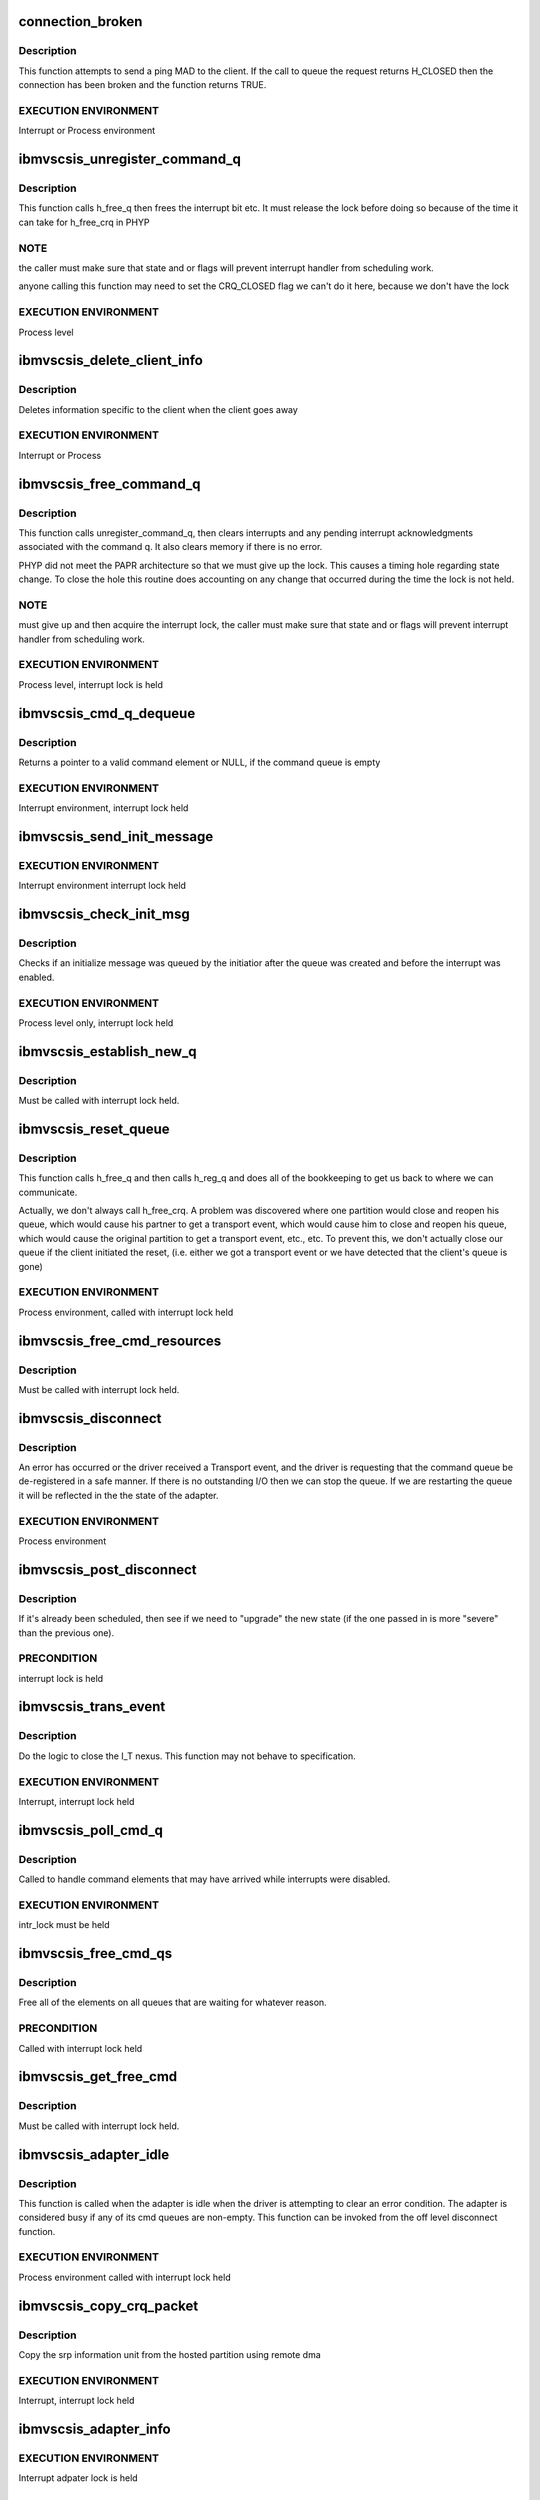 .. -*- coding: utf-8; mode: rst -*-
.. src-file: drivers/scsi/ibmvscsi_tgt/ibmvscsi_tgt.c

.. _`connection_broken`:

connection_broken
=================

.. c:function:: bool connection_broken(struct scsi_info *vscsi)

    Determine if the connection to the client is good

    :param struct scsi_info \*vscsi:
        Pointer to our adapter structure

.. _`connection_broken.description`:

Description
-----------

This function attempts to send a ping MAD to the client. If the call to
queue the request returns H_CLOSED then the connection has been broken
and the function returns TRUE.

.. _`connection_broken.execution-environment`:

EXECUTION ENVIRONMENT
---------------------

Interrupt or Process environment

.. _`ibmvscsis_unregister_command_q`:

ibmvscsis_unregister_command_q
==============================

.. c:function:: long ibmvscsis_unregister_command_q(struct scsi_info *vscsi)

    Helper Function-Unregister Command Queue

    :param struct scsi_info \*vscsi:
        Pointer to our adapter structure

.. _`ibmvscsis_unregister_command_q.description`:

Description
-----------

This function calls h_free_q then frees the interrupt bit etc.
It must release the lock before doing so because of the time it can take
for h_free_crq in PHYP

.. _`ibmvscsis_unregister_command_q.note`:

NOTE
----

the caller must make sure that state and or flags will prevent
interrupt handler from scheduling work.

anyone calling this function may need to set the CRQ_CLOSED flag
we can't do it here, because we don't have the lock

.. _`ibmvscsis_unregister_command_q.execution-environment`:

EXECUTION ENVIRONMENT
---------------------

Process level

.. _`ibmvscsis_delete_client_info`:

ibmvscsis_delete_client_info
============================

.. c:function:: void ibmvscsis_delete_client_info(struct scsi_info *vscsi, bool client_closed)

    Helper function to Delete Client Info

    :param struct scsi_info \*vscsi:
        Pointer to our adapter structure

    :param bool client_closed:
        True if client closed its queue

.. _`ibmvscsis_delete_client_info.description`:

Description
-----------

Deletes information specific to the client when the client goes away

.. _`ibmvscsis_delete_client_info.execution-environment`:

EXECUTION ENVIRONMENT
---------------------

Interrupt or Process

.. _`ibmvscsis_free_command_q`:

ibmvscsis_free_command_q
========================

.. c:function:: long ibmvscsis_free_command_q(struct scsi_info *vscsi)

    Free Command Queue

    :param struct scsi_info \*vscsi:
        Pointer to our adapter structure

.. _`ibmvscsis_free_command_q.description`:

Description
-----------

This function calls unregister_command_q, then clears interrupts and
any pending interrupt acknowledgments associated with the command q.
It also clears memory if there is no error.

PHYP did not meet the PAPR architecture so that we must give up the
lock. This causes a timing hole regarding state change.  To close the
hole this routine does accounting on any change that occurred during
the time the lock is not held.

.. _`ibmvscsis_free_command_q.note`:

NOTE
----

must give up and then acquire the interrupt lock, the caller must
make sure that state and or flags will prevent interrupt handler from
scheduling work.

.. _`ibmvscsis_free_command_q.execution-environment`:

EXECUTION ENVIRONMENT
---------------------

Process level, interrupt lock is held

.. _`ibmvscsis_cmd_q_dequeue`:

ibmvscsis_cmd_q_dequeue
=======================

.. c:function:: struct viosrp_crq *ibmvscsis_cmd_q_dequeue(uint mask, uint *current_index, struct viosrp_crq *base_addr)

    Get valid Command element

    :param uint mask:
        Mask to use in case index wraps

    :param uint \*current_index:
        Current index into command queue

    :param struct viosrp_crq \*base_addr:
        Pointer to start of command queue

.. _`ibmvscsis_cmd_q_dequeue.description`:

Description
-----------

Returns a pointer to a valid command element or NULL, if the command
queue is empty

.. _`ibmvscsis_cmd_q_dequeue.execution-environment`:

EXECUTION ENVIRONMENT
---------------------

Interrupt environment, interrupt lock held

.. _`ibmvscsis_send_init_message`:

ibmvscsis_send_init_message
===========================

.. c:function:: long ibmvscsis_send_init_message(struct scsi_info *vscsi, u8 format)

    send initialize message to the client

    :param struct scsi_info \*vscsi:
        Pointer to our adapter structure

    :param u8 format:
        Which Init Message format to send

.. _`ibmvscsis_send_init_message.execution-environment`:

EXECUTION ENVIRONMENT
---------------------

Interrupt environment interrupt lock held

.. _`ibmvscsis_check_init_msg`:

ibmvscsis_check_init_msg
========================

.. c:function:: long ibmvscsis_check_init_msg(struct scsi_info *vscsi, uint *format)

    Check init message valid

    :param struct scsi_info \*vscsi:
        Pointer to our adapter structure

    :param uint \*format:
        Pointer to return format of Init Message, if any.
        Set to UNUSED_FORMAT if no Init Message in queue.

.. _`ibmvscsis_check_init_msg.description`:

Description
-----------

Checks if an initialize message was queued by the initiatior
after the queue was created and before the interrupt was enabled.

.. _`ibmvscsis_check_init_msg.execution-environment`:

EXECUTION ENVIRONMENT
---------------------

Process level only, interrupt lock held

.. _`ibmvscsis_establish_new_q`:

ibmvscsis_establish_new_q
=========================

.. c:function:: long ibmvscsis_establish_new_q(struct scsi_info *vscsi, uint new_state)

    Establish new CRQ queue

    :param struct scsi_info \*vscsi:
        Pointer to our adapter structure

    :param uint new_state:
        New state being established after resetting the queue

.. _`ibmvscsis_establish_new_q.description`:

Description
-----------

Must be called with interrupt lock held.

.. _`ibmvscsis_reset_queue`:

ibmvscsis_reset_queue
=====================

.. c:function:: void ibmvscsis_reset_queue(struct scsi_info *vscsi, uint new_state)

    Reset CRQ Queue

    :param struct scsi_info \*vscsi:
        Pointer to our adapter structure

    :param uint new_state:
        New state to establish after resetting the queue

.. _`ibmvscsis_reset_queue.description`:

Description
-----------

This function calls h_free_q and then calls h_reg_q and does all
of the bookkeeping to get us back to where we can communicate.

Actually, we don't always call h_free_crq.  A problem was discovered
where one partition would close and reopen his queue, which would
cause his partner to get a transport event, which would cause him to
close and reopen his queue, which would cause the original partition
to get a transport event, etc., etc.  To prevent this, we don't
actually close our queue if the client initiated the reset, (i.e.
either we got a transport event or we have detected that the client's
queue is gone)

.. _`ibmvscsis_reset_queue.execution-environment`:

EXECUTION ENVIRONMENT
---------------------

Process environment, called with interrupt lock held

.. _`ibmvscsis_free_cmd_resources`:

ibmvscsis_free_cmd_resources
============================

.. c:function:: void ibmvscsis_free_cmd_resources(struct scsi_info *vscsi, struct ibmvscsis_cmd *cmd)

    Free command resources

    :param struct scsi_info \*vscsi:
        Pointer to our adapter structure

    :param struct ibmvscsis_cmd \*cmd:
        Command which is not longer in use

.. _`ibmvscsis_free_cmd_resources.description`:

Description
-----------

Must be called with interrupt lock held.

.. _`ibmvscsis_disconnect`:

ibmvscsis_disconnect
====================

.. c:function:: void ibmvscsis_disconnect(struct work_struct *work)

    Helper function to disconnect

    :param struct work_struct \*work:
        Pointer to work_struct, gives access to our adapter structure

.. _`ibmvscsis_disconnect.description`:

Description
-----------

An error has occurred or the driver received a Transport event,
and the driver is requesting that the command queue be de-registered
in a safe manner. If there is no outstanding I/O then we can stop the
queue. If we are restarting the queue it will be reflected in the
the state of the adapter.

.. _`ibmvscsis_disconnect.execution-environment`:

EXECUTION ENVIRONMENT
---------------------

Process environment

.. _`ibmvscsis_post_disconnect`:

ibmvscsis_post_disconnect
=========================

.. c:function:: void ibmvscsis_post_disconnect(struct scsi_info *vscsi, uint new_state, uint flag_bits)

    Schedule the disconnect

    :param struct scsi_info \*vscsi:
        Pointer to our adapter structure

    :param uint new_state:
        State to move to after disconnecting

    :param uint flag_bits:
        Flags to turn on in adapter structure

.. _`ibmvscsis_post_disconnect.description`:

Description
-----------

If it's already been scheduled, then see if we need to "upgrade"
the new state (if the one passed in is more "severe" than the
previous one).

.. _`ibmvscsis_post_disconnect.precondition`:

PRECONDITION
------------

interrupt lock is held

.. _`ibmvscsis_trans_event`:

ibmvscsis_trans_event
=====================

.. c:function:: long ibmvscsis_trans_event(struct scsi_info *vscsi, struct viosrp_crq *crq)

    Handle a Transport Event

    :param struct scsi_info \*vscsi:
        Pointer to our adapter structure

    :param struct viosrp_crq \*crq:
        Pointer to CRQ entry containing the Transport Event

.. _`ibmvscsis_trans_event.description`:

Description
-----------

Do the logic to close the I_T nexus.  This function may not
behave to specification.

.. _`ibmvscsis_trans_event.execution-environment`:

EXECUTION ENVIRONMENT
---------------------

Interrupt, interrupt lock held

.. _`ibmvscsis_poll_cmd_q`:

ibmvscsis_poll_cmd_q
====================

.. c:function:: void ibmvscsis_poll_cmd_q(struct scsi_info *vscsi)

    Poll Command Queue

    :param struct scsi_info \*vscsi:
        Pointer to our adapter structure

.. _`ibmvscsis_poll_cmd_q.description`:

Description
-----------

Called to handle command elements that may have arrived while
interrupts were disabled.

.. _`ibmvscsis_poll_cmd_q.execution-environment`:

EXECUTION ENVIRONMENT
---------------------

intr_lock must be held

.. _`ibmvscsis_free_cmd_qs`:

ibmvscsis_free_cmd_qs
=====================

.. c:function:: void ibmvscsis_free_cmd_qs(struct scsi_info *vscsi)

    Free elements in queue

    :param struct scsi_info \*vscsi:
        Pointer to our adapter structure

.. _`ibmvscsis_free_cmd_qs.description`:

Description
-----------

Free all of the elements on all queues that are waiting for
whatever reason.

.. _`ibmvscsis_free_cmd_qs.precondition`:

PRECONDITION
------------

Called with interrupt lock held

.. _`ibmvscsis_get_free_cmd`:

ibmvscsis_get_free_cmd
======================

.. c:function:: struct ibmvscsis_cmd *ibmvscsis_get_free_cmd(struct scsi_info *vscsi)

    Get free command from list

    :param struct scsi_info \*vscsi:
        Pointer to our adapter structure

.. _`ibmvscsis_get_free_cmd.description`:

Description
-----------

Must be called with interrupt lock held.

.. _`ibmvscsis_adapter_idle`:

ibmvscsis_adapter_idle
======================

.. c:function:: void ibmvscsis_adapter_idle(struct scsi_info *vscsi)

    Helper function to handle idle adapter

    :param struct scsi_info \*vscsi:
        Pointer to our adapter structure

.. _`ibmvscsis_adapter_idle.description`:

Description
-----------

This function is called when the adapter is idle when the driver
is attempting to clear an error condition.
The adapter is considered busy if any of its cmd queues
are non-empty. This function can be invoked
from the off level disconnect function.

.. _`ibmvscsis_adapter_idle.execution-environment`:

EXECUTION ENVIRONMENT
---------------------

Process environment called with interrupt lock held

.. _`ibmvscsis_copy_crq_packet`:

ibmvscsis_copy_crq_packet
=========================

.. c:function:: long ibmvscsis_copy_crq_packet(struct scsi_info *vscsi, struct ibmvscsis_cmd *cmd, struct viosrp_crq *crq)

    Copy CRQ Packet

    :param struct scsi_info \*vscsi:
        Pointer to our adapter structure

    :param struct ibmvscsis_cmd \*cmd:
        Pointer to command element to use to process the request

    :param struct viosrp_crq \*crq:
        Pointer to CRQ entry containing the request

.. _`ibmvscsis_copy_crq_packet.description`:

Description
-----------

Copy the srp information unit from the hosted
partition using remote dma

.. _`ibmvscsis_copy_crq_packet.execution-environment`:

EXECUTION ENVIRONMENT
---------------------

Interrupt, interrupt lock held

.. _`ibmvscsis_adapter_info`:

ibmvscsis_adapter_info
======================

.. c:function:: long ibmvscsis_adapter_info(struct scsi_info *vscsi, struct iu_entry *iue)

    Service an Adapter Info MAnagement Data gram

    :param struct scsi_info \*vscsi:
        Pointer to our adapter structure

    :param struct iu_entry \*iue:
        Information Unit containing the Adapter Info MAD request

.. _`ibmvscsis_adapter_info.execution-environment`:

EXECUTION ENVIRONMENT
---------------------

Interrupt adpater lock is held

.. _`ibmvscsis_cap_mad`:

ibmvscsis_cap_mad
=================

.. c:function:: int ibmvscsis_cap_mad(struct scsi_info *vscsi, struct iu_entry *iue)

    Service a Capabilities MAnagement Data gram

    :param struct scsi_info \*vscsi:
        Pointer to our adapter structure

    :param struct iu_entry \*iue:
        Information Unit containing the Capabilities MAD request

.. _`ibmvscsis_cap_mad.note`:

NOTE
----

if you return an error from this routine you must be
disconnecting or you will cause a hang

.. _`ibmvscsis_cap_mad.execution-environment`:

EXECUTION ENVIRONMENT
---------------------

Interrupt called with adapter lock held

.. _`ibmvscsis_process_mad`:

ibmvscsis_process_mad
=====================

.. c:function:: long ibmvscsis_process_mad(struct scsi_info *vscsi, struct iu_entry *iue)

    Service a MAnagement Data gram

    :param struct scsi_info \*vscsi:
        Pointer to our adapter structure

    :param struct iu_entry \*iue:
        Information Unit containing the MAD request

.. _`ibmvscsis_process_mad.description`:

Description
-----------

Must be called with interrupt lock held.

.. _`srp_snd_msg_failed`:

srp_snd_msg_failed
==================

.. c:function:: void srp_snd_msg_failed(struct scsi_info *vscsi, long rc)

    Handle an error when sending a response

    :param struct scsi_info \*vscsi:
        Pointer to our adapter structure

    :param long rc:
        The return code from the h_send_crq command

.. _`srp_snd_msg_failed.description`:

Description
-----------

Must be called with interrupt lock held.

.. _`ibmvscsis_send_messages`:

ibmvscsis_send_messages
=======================

.. c:function:: void ibmvscsis_send_messages(struct scsi_info *vscsi)

    Send a Response

    :param struct scsi_info \*vscsi:
        Pointer to our adapter structure

.. _`ibmvscsis_send_messages.description`:

Description
-----------

Send a response, first checking the waiting queue. Responses are
sent in order they are received. If the response cannot be sent,
because the client queue is full, it stays on the waiting queue.

.. _`ibmvscsis_send_messages.precondition`:

PRECONDITION
------------

Called with interrupt lock held

.. _`ibmvscsis_mad`:

ibmvscsis_mad
=============

.. c:function:: long ibmvscsis_mad(struct scsi_info *vscsi, struct viosrp_crq *crq)

    Service a MAnagement Data gram.

    :param struct scsi_info \*vscsi:
        Pointer to our adapter structure

    :param struct viosrp_crq \*crq:
        Pointer to the CRQ entry containing the MAD request

.. _`ibmvscsis_mad.execution-environment`:

EXECUTION ENVIRONMENT
---------------------

Interrupt  called with adapter lock held

.. _`ibmvscsis_login_rsp`:

ibmvscsis_login_rsp
===================

.. c:function:: long ibmvscsis_login_rsp(struct scsi_info *vscsi, struct ibmvscsis_cmd *cmd)

    Create/copy a login response notice to the client

    :param struct scsi_info \*vscsi:
        Pointer to our adapter structure

    :param struct ibmvscsis_cmd \*cmd:
        Pointer to the command for the SRP Login request

.. _`ibmvscsis_login_rsp.execution-environment`:

EXECUTION ENVIRONMENT
---------------------

Interrupt, interrupt lock held

.. _`ibmvscsis_srp_login_rej`:

ibmvscsis_srp_login_rej
=======================

.. c:function:: long ibmvscsis_srp_login_rej(struct scsi_info *vscsi, struct ibmvscsis_cmd *cmd, u32 reason)

    Create/copy a login rejection notice to client

    :param struct scsi_info \*vscsi:
        Pointer to our adapter structure

    :param struct ibmvscsis_cmd \*cmd:
        Pointer to the command for the SRP Login request

    :param u32 reason:
        The reason the SRP Login is being rejected, per SRP protocol

.. _`ibmvscsis_srp_login_rej.execution-environment`:

EXECUTION ENVIRONMENT
---------------------

Interrupt, interrupt lock held

.. _`ibmvscsis_srp_login`:

ibmvscsis_srp_login
===================

.. c:function:: long ibmvscsis_srp_login(struct scsi_info *vscsi, struct ibmvscsis_cmd *cmd, struct viosrp_crq *crq)

    Process an SRP Login Request

    :param struct scsi_info \*vscsi:
        Pointer to our adapter structure

    :param struct ibmvscsis_cmd \*cmd:
        Command element to use to process the SRP Login request

    :param struct viosrp_crq \*crq:
        Pointer to CRQ entry containing the SRP Login request

.. _`ibmvscsis_srp_login.execution-environment`:

EXECUTION ENVIRONMENT
---------------------

Interrupt, called with interrupt lock held

.. _`ibmvscsis_srp_i_logout`:

ibmvscsis_srp_i_logout
======================

.. c:function:: long ibmvscsis_srp_i_logout(struct scsi_info *vscsi, struct ibmvscsis_cmd *cmd, struct viosrp_crq *crq)

    Helper Function to close I_T Nexus

    :param struct scsi_info \*vscsi:
        Pointer to our adapter structure

    :param struct ibmvscsis_cmd \*cmd:
        Command element to use to process the Implicit Logout request

    :param struct viosrp_crq \*crq:
        Pointer to CRQ entry containing the Implicit Logout request

.. _`ibmvscsis_srp_i_logout.description`:

Description
-----------

Do the logic to close the I_T nexus.  This function may not
behave to specification.

.. _`ibmvscsis_srp_i_logout.execution-environment`:

EXECUTION ENVIRONMENT
---------------------

Interrupt, interrupt lock held

.. _`ibmvscsis_ping_response`:

ibmvscsis_ping_response
=======================

.. c:function:: long ibmvscsis_ping_response(struct scsi_info *vscsi)

    Respond to a ping request

    :param struct scsi_info \*vscsi:
        Pointer to our adapter structure

.. _`ibmvscsis_ping_response.description`:

Description
-----------

Let the client know that the server is alive and waiting on
its native I/O stack.
If any type of error occurs from the call to queue a ping
response then the client is either not accepting or receiving
interrupts.  Disconnect with an error.

.. _`ibmvscsis_ping_response.execution-environment`:

EXECUTION ENVIRONMENT
---------------------

Interrupt, interrupt lock held

.. _`ibmvscsis_handle_init_compl_msg`:

ibmvscsis_handle_init_compl_msg
===============================

.. c:function:: long ibmvscsis_handle_init_compl_msg(struct scsi_info *vscsi)

    Respond to an Init Complete Message

    :param struct scsi_info \*vscsi:
        Pointer to our adapter structure

.. _`ibmvscsis_handle_init_compl_msg.description`:

Description
-----------

Must be called with interrupt lock held.

.. _`ibmvscsis_handle_init_msg`:

ibmvscsis_handle_init_msg
=========================

.. c:function:: long ibmvscsis_handle_init_msg(struct scsi_info *vscsi)

    Respond to an Init Message

    :param struct scsi_info \*vscsi:
        Pointer to our adapter structure

.. _`ibmvscsis_handle_init_msg.description`:

Description
-----------

Must be called with interrupt lock held.

.. _`ibmvscsis_init_msg`:

ibmvscsis_init_msg
==================

.. c:function:: long ibmvscsis_init_msg(struct scsi_info *vscsi, struct viosrp_crq *crq)

    Respond to an init message

    :param struct scsi_info \*vscsi:
        Pointer to our adapter structure

    :param struct viosrp_crq \*crq:
        Pointer to CRQ element containing the Init Message

.. _`ibmvscsis_init_msg.execution-environment`:

EXECUTION ENVIRONMENT
---------------------

Interrupt, interrupt lock held

.. _`ibmvscsis_parse_command`:

ibmvscsis_parse_command
=======================

.. c:function:: long ibmvscsis_parse_command(struct scsi_info *vscsi, struct viosrp_crq *crq)

    Parse an element taken from the cmd rsp queue.

    :param struct scsi_info \*vscsi:
        Pointer to our adapter structure

    :param struct viosrp_crq \*crq:
        Pointer to CRQ element containing the SRP request

.. _`ibmvscsis_parse_command.description`:

Description
-----------

This function will return success if the command queue element is valid
and the srp iu or MAD request it pointed to was also valid.  That does
not mean that an error was not returned to the client.

.. _`ibmvscsis_parse_command.execution-environment`:

EXECUTION ENVIRONMENT
---------------------

Interrupt, intr lock held

.. _`ibmvscsis_parse_cmd`:

ibmvscsis_parse_cmd
===================

.. c:function:: void ibmvscsis_parse_cmd(struct scsi_info *vscsi, struct ibmvscsis_cmd *cmd)

    Parse SRP Command

    :param struct scsi_info \*vscsi:
        Pointer to our adapter structure

    :param struct ibmvscsis_cmd \*cmd:
        Pointer to command element with SRP command

.. _`ibmvscsis_parse_cmd.description`:

Description
-----------

Parse the srp command; if it is valid then submit it to tcm.

.. _`ibmvscsis_parse_cmd.note`:

Note
----

The return code does not reflect the status of the SCSI CDB.

.. _`ibmvscsis_parse_cmd.execution-environment`:

EXECUTION ENVIRONMENT
---------------------

Process level

.. _`ibmvscsis_parse_task`:

ibmvscsis_parse_task
====================

.. c:function:: void ibmvscsis_parse_task(struct scsi_info *vscsi, struct ibmvscsis_cmd *cmd)

    Parse SRP Task Management Request

    :param struct scsi_info \*vscsi:
        Pointer to our adapter structure

    :param struct ibmvscsis_cmd \*cmd:
        Pointer to command element with SRP task management request

.. _`ibmvscsis_parse_task.description`:

Description
-----------

Parse the srp task management request; if it is valid then submit it to tcm.

.. _`ibmvscsis_parse_task.note`:

Note
----

The return code does not reflect the status of the task management
request.

.. _`ibmvscsis_parse_task.execution-environment`:

EXECUTION ENVIRONMENT
---------------------

Processor level

.. _`ibmvscsis_service_wait_q`:

ibmvscsis_service_wait_q
========================

.. c:function:: enum hrtimer_restart ibmvscsis_service_wait_q(struct hrtimer *timer)

    Service Waiting Queue

    :param struct hrtimer \*timer:
        Pointer to timer which has expired

.. _`ibmvscsis_service_wait_q.description`:

Description
-----------

This routine is called when the timer pops to service the waiting
queue. Elements on the queue have completed, their responses have been
copied to the client, but the client's response queue was full so
the queue message could not be sent. The routine grabs the proper locks
and calls send messages.

.. _`ibmvscsis_service_wait_q.execution-environment`:

EXECUTION ENVIRONMENT
---------------------

called at interrupt level

.. _`ibmvscsis_check_q`:

ibmvscsis_check_q
=================

.. c:function:: long ibmvscsis_check_q(struct scsi_info *vscsi)

    Helper function to Check Init Message Valid

    :param struct scsi_info \*vscsi:
        Pointer to our adapter structure

.. _`ibmvscsis_check_q.description`:

Description
-----------

Checks if a initialize message was queued by the initiatior
while the timing window was open.  This function is called from
probe after the CRQ is created and interrupts are enabled.
It would only be used by adapters who wait for some event before
completing the init handshake with the client.  For ibmvscsi, this
event is waiting for the port to be enabled.

.. _`ibmvscsis_check_q.execution-environment`:

EXECUTION ENVIRONMENT
---------------------

Process level only, interrupt lock held

.. _`ibmvscsis_enable_change_state`:

ibmvscsis_enable_change_state
=============================

.. c:function:: long ibmvscsis_enable_change_state(struct scsi_info *vscsi)

    Set new state based on enabled status

    :param struct scsi_info \*vscsi:
        Pointer to our adapter structure

.. _`ibmvscsis_enable_change_state.description`:

Description
-----------

This function determines our new state now that we are enabled.  This
may involve sending an Init Complete message to the client.

Must be called with interrupt lock held.

.. _`ibmvscsis_create_command_q`:

ibmvscsis_create_command_q
==========================

.. c:function:: long ibmvscsis_create_command_q(struct scsi_info *vscsi, int num_cmds)

    Create Command Queue

    :param struct scsi_info \*vscsi:
        Pointer to our adapter structure

    :param int num_cmds:
        Currently unused.  In the future, may be used to determine
        the size of the CRQ.

.. _`ibmvscsis_create_command_q.description`:

Description
-----------

Allocates memory for command queue maps remote memory into an ioba
initializes the command response queue

.. _`ibmvscsis_create_command_q.execution-environment`:

EXECUTION ENVIRONMENT
---------------------

Process level only

.. _`ibmvscsis_destroy_command_q`:

ibmvscsis_destroy_command_q
===========================

.. c:function:: void ibmvscsis_destroy_command_q(struct scsi_info *vscsi)

    Destroy Command Queue

    :param struct scsi_info \*vscsi:
        Pointer to our adapter structure

.. _`ibmvscsis_destroy_command_q.description`:

Description
-----------

Releases memory for command queue and unmaps mapped remote memory.

.. _`ibmvscsis_destroy_command_q.execution-environment`:

EXECUTION ENVIRONMENT
---------------------

Process level only

.. _`srp_build_response`:

srp_build_response
==================

.. c:function:: long srp_build_response(struct scsi_info *vscsi, struct ibmvscsis_cmd *cmd, uint *len_p)

    Build an SRP response buffer

    :param struct scsi_info \*vscsi:
        Pointer to our adapter structure

    :param struct ibmvscsis_cmd \*cmd:
        Pointer to command for which to send the response

    :param uint \*len_p:
        Where to return the length of the IU response sent.  This
        is needed to construct the CRQ response.

.. _`srp_build_response.description`:

Description
-----------

Build the SRP response buffer and copy it to the client's memory space.

.. _`ibmvscsis_handle_crq`:

ibmvscsis_handle_crq
====================

.. c:function:: void ibmvscsis_handle_crq(unsigned long data)

    Handle CRQ

    :param unsigned long data:
        Pointer to our adapter structure

.. _`ibmvscsis_handle_crq.description`:

Description
-----------

Read the command elements from the command queue and copy the payloads
associated with the command elements to local memory and execute the
SRP requests.

.. _`ibmvscsis_handle_crq.note`:

Note
----

this is an edge triggered interrupt. It can not be shared.

.. This file was automatic generated / don't edit.

